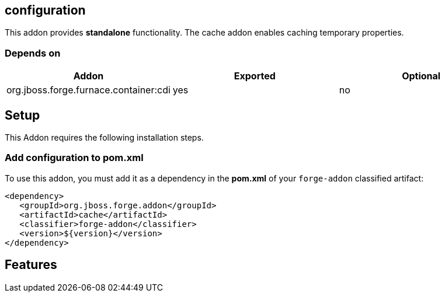 == configuration
:idprefix: id_ 

This addon provides *standalone* functionality. The cache addon enables caching temporary properties.

=== Depends on

[options="header"]
|===
|Addon |Exported |Optional

|org.jboss.forge.furnace.container:cdi
|yes
|no

|===

== Setup

This Addon requires the following installation steps.

=== Add configuration to pom.xml 

To use this addon, you must add it as a dependency in the *pom.xml* of your `forge-addon` classified artifact:

[source,xml]
----
<dependency>
   <groupId>org.jboss.forge.addon</groupId>
   <artifactId>cache</artifactId>
   <classifier>forge-addon</classifier>
   <version>${version}</version>
</dependency>
----

== Features

 
